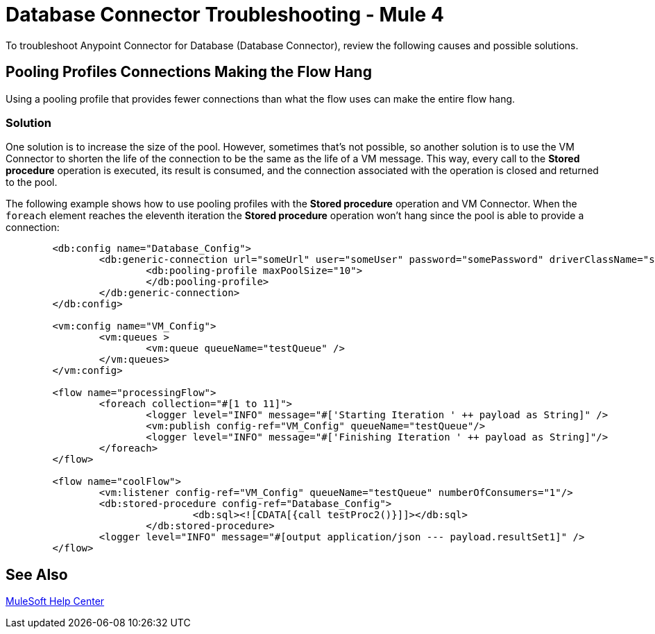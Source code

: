 = Database Connector Troubleshooting - Mule 4

To troubleshoot Anypoint Connector for Database (Database Connector), review the following causes and possible solutions.

== Pooling Profiles Connections Making the Flow Hang
Using a pooling profile that provides fewer connections than what the flow uses can make the entire flow hang.

=== Solution
One solution is to increase the size of the pool. However, sometimes that's not possible, so another solution is to use the VM Connector to shorten the life of the connection to be the same as the life of a VM message. This way, every call to the *Stored procedure* operation is executed, its result is consumed, and the connection associated with the operation is closed and returned to the pool.

The following example shows how to use pooling profiles with the *Stored procedure* operation and VM Connector. When the `foreach` element reaches the eleventh iteration the *Stored procedure* operation won't hang since the pool is able to provide a connection:

[source,xml,linenums]
----
	<db:config name="Database_Config">
		<db:generic-connection url="someUrl" user="someUser" password="somePassword" driverClassName="someDriver">
			<db:pooling-profile maxPoolSize="10">
			</db:pooling-profile>
		</db:generic-connection>
	</db:config>

	<vm:config name="VM_Config">
		<vm:queues >
			<vm:queue queueName="testQueue" />
		</vm:queues>
	</vm:config>

	<flow name="processingFlow">
		<foreach collection="#[1 to 11]">
			<logger level="INFO" message="#['Starting Iteration ' ++ payload as String]" />
			<vm:publish config-ref="VM_Config" queueName="testQueue"/>
			<logger level="INFO" message="#['Finishing Iteration ' ++ payload as String]"/>
		</foreach>
	</flow>

	<flow name="coolFlow">
		<vm:listener config-ref="VM_Config" queueName="testQueue" numberOfConsumers="1"/>
		<db:stored-procedure config-ref="Database_Config">
				<db:sql><![CDATA[{call testProc2()}]]></db:sql>
			</db:stored-procedure>
		<logger level="INFO" message="#[output application/json --- payload.resultSet1]" />
	</flow>
----

== See Also

https://help.mulesoft.com[MuleSoft Help Center]
